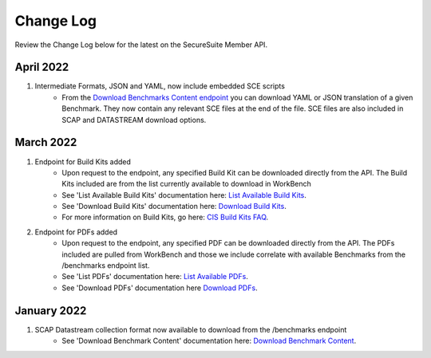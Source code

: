 Change Log
================================

Review the Change Log below for the latest on the SecureSuite Member API.

April 2022
--------
1. Intermediate Formats, JSON and YAML, now include embedded SCE scripts
    - From the `Download Benchmarks Content endpoint <https://optimusapi.readthedocs.io/en/latest/endpoints/download-benchmark/>`_ you can download YAML or JSON translation of a given Benchmark. They now contain any relevant SCE files at the end of the file. SCE files are also included in SCAP and DATASTREAM download options.

March 2022
--------
1. Endpoint for Build Kits added
    - Upon request to the endpoint, any specified Build Kit can be downloaded directly from the API. The Build Kits included are from the list currently available to download in WorkBench
    - See 'List Available Build Kits' documentation here: `List Available Build Kits <https://optimusapi.readthedocs.io/en/stable/endpoints/list-buildkits/>`_.
    - See 'Download Build Kits' documentation here: `Download Build Kits <https://optimusapi.readthedocs.io/en/stable/endpoints/download-buildkit/>`_.
    - For more information on Build Kits, go here: `CIS Build Kits FAQ <https://www.cisecurity.org/cis-securesuite/cis-securesuite-build-kit-content/build-kits-faq>`_.
2. Endpoint for PDFs added
    - Upon request to the endpoint, any specified PDF can be downloaded directly from the API. The PDFs included are pulled from WorkBench and those we include correlate with available Benchmarks from the /benchmarks endpoint list.
    - See 'List PDFs' documentation here: `List Available PDFs <https://optimusapi.readthedocs.io/en/stable/endpoints/list-pdf/>`_.
    - See 'Download PDFs' documentation here `Download PDFs <https://optimusapi.readthedocs.io/en/stable/endpoints/download-pdf/>`_.


January 2022
--------
1. SCAP Datastream collection format now available to download from the /benchmarks endpoint
    - See 'Download Benchmark Content' documentation here: `Download Benchmark Content <https://optimusapi.readthedocs.io/en/stable/endpoints/download-benchmark/>`_.

